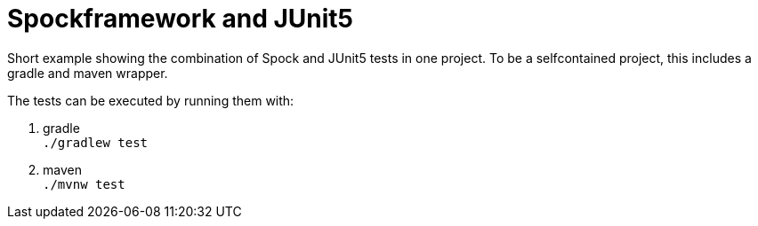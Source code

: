= Spockframework and JUnit5

Short example showing the combination of Spock and JUnit5 tests in one project. To be a selfcontained project, this includes a gradle and maven wrapper.

The tests can be executed by running them with:

. gradle +
  `./gradlew test`

. maven +
  `./mvnw test`

